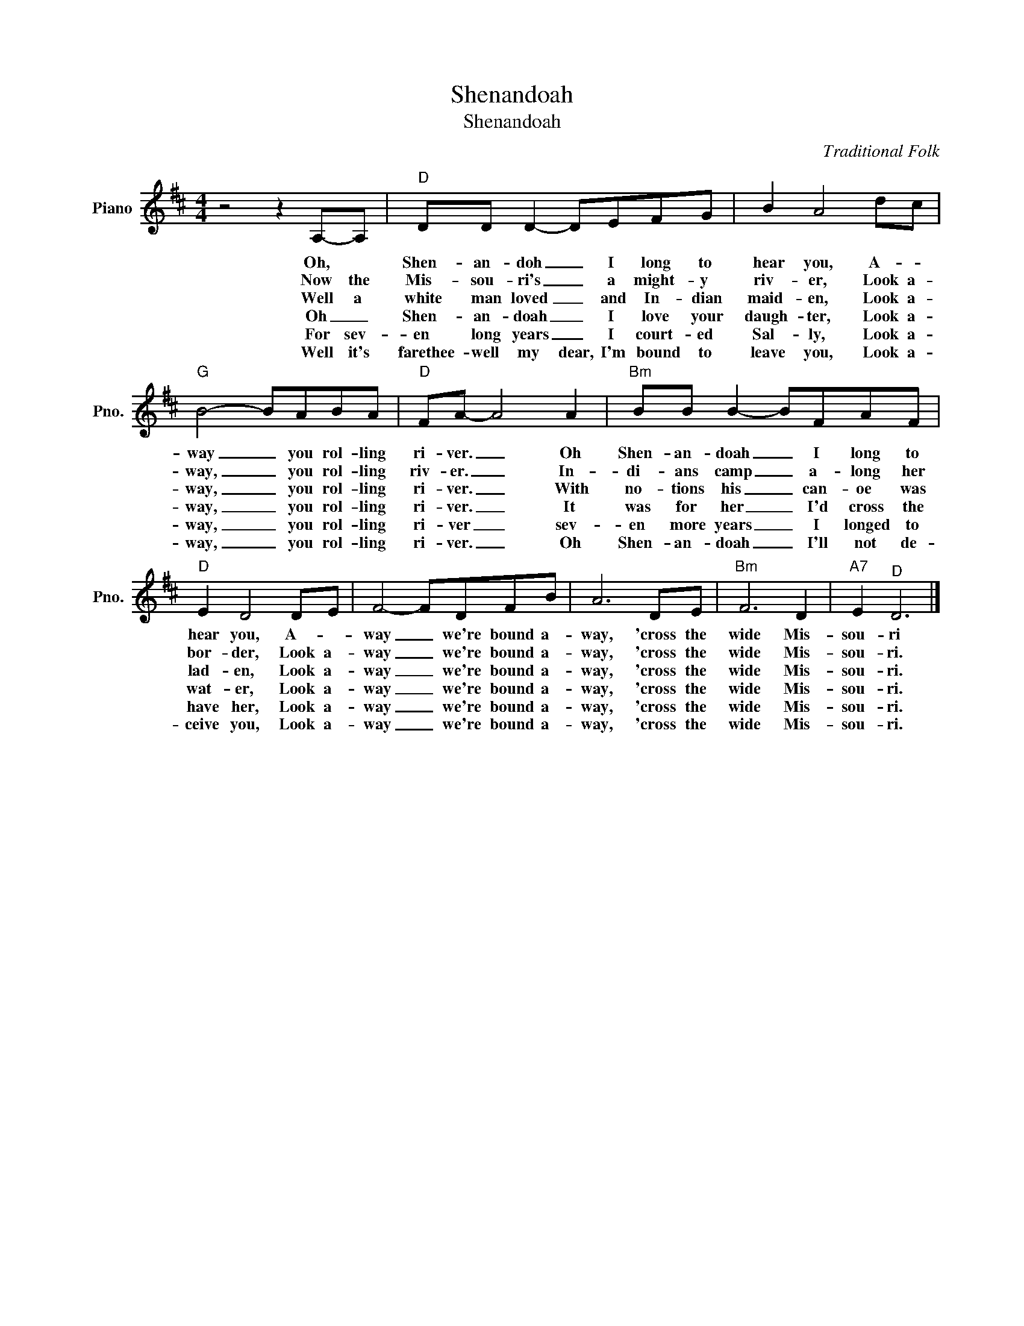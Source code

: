 X:1
T:Shenandoah
T: Shenandoah
C:Traditional Folk
Z:All Rights Reserved
L:1/8
M:4/4
K:D
V:1 treble nm="Piano" snm="Pno."
%%MIDI program 0
V:1
 z4 z2 A,-A, |"D" DD D2- DEFG | B2 A4 dc |"G" B4- BABA |"D" FA- A4 A2 |"Bm" BB B2- BFAF | %6
w: Oh, *|Shen- an- doh _ I long to|hear you, A- *|way _ you rol- ling|ri- ver. _ Oh|Shen- an- doah _ I long to|
w: Now the|Mis- sou- ri's _ a might- y|riv- er, Look a-|way, _ you rol- ling|riv- er. _ In-|di- ans camp _ a- long her|
w: Well a|white man loved _ and In- dian|maid- en, Look a-|way, _ you rol- ling|ri- ver. _ With|no- tions his _ can- oe was|
w: Oh _|Shen- an- doah _ I love your|daugh- ter, Look a-|way, _ you rol- ling|ri- ver. _ It|was for her _ I'd cross the|
w: For sev-|en long years _ I court- ed|Sal- ly, Look a-|way, _ you rol- ling|ri- ver _ sev-|en more years _ I longed to|
w: Well it's|farethee- well my dear, I'm bound to|leave you, Look a-|way, _ you rol- ling|ri- ver. _ Oh|Shen- an- doah _ I'll not de-|
"D" E2 D4 DE | F4- FDFB | A6 DE |"Bm" F6 D2 |"A7" E2"^D" D6 |] %11
w: hear you, A- *|way _ we're bound a-|way, 'cross the|wide Mis-|sou- ri|
w: bor- der, Look a-|way _ we're bound a-|way, 'cross the|wide Mis-|sou- ri.|
w: lad- en, Look a-|way _ we're bound a-|way, 'cross the|wide Mis-|sou- ri.|
w: wat- er, Look a-|way _ we're bound a-|way, 'cross the|wide Mis-|sou- ri.|
w: have her, Look a-|way _ we're bound a-|way, 'cross the|wide Mis-|sou- ri.|
w: ceive you, Look a-|way _ we're bound a-|way, 'cross the|wide Mis-|sou- ri.|

